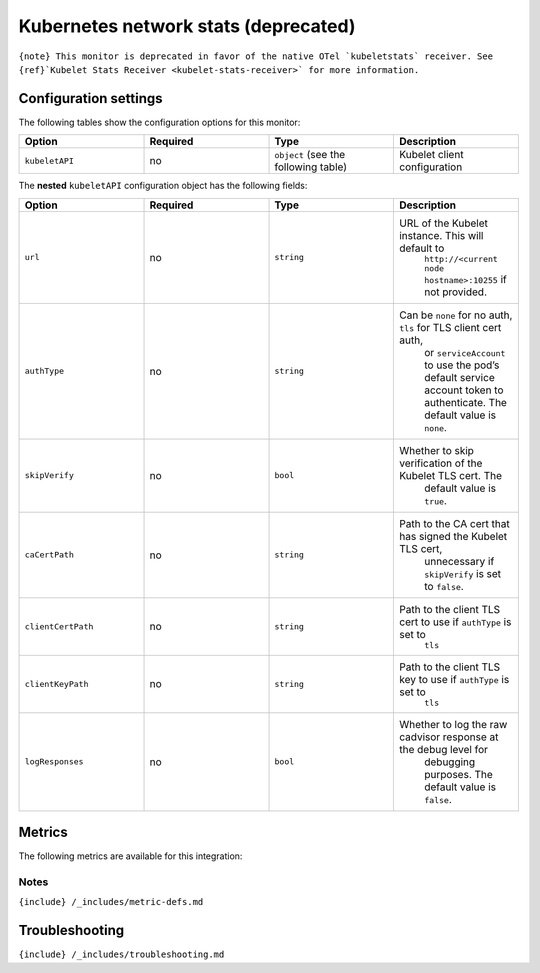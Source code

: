 .. _kubelet-stats:

Kubernetes network stats (deprecated)
=====================================

.. raw:: html

   <meta name="description" content="Use this Splunk Observability Cloud integration for the kubelet-stats / kubernetes network stats monitor. See benefits, install, configuration, and metrics">

:literal:`{note} This monitor is deprecated in favor of the native OTel \`kubeletstats\` receiver. See {ref}`Kubelet Stats Receiver <kubelet-stats-receiver>\` for more information.`

Configuration settings
----------------------

The following tables show the configuration options for this monitor:

.. list-table::
   :widths: 18 18 18 18
   :header-rows: 1

   - 

      - Option
      - Required
      - Type
      - Description
   - 

      - ``kubeletAPI``
      - no
      - ``object`` (see the following table)
      - Kubelet client configuration

The **nested** ``kubeletAPI`` configuration object has the following
fields:

.. list-table::
   :widths: 18 18 18 18
   :header-rows: 1

   - 

      - Option
      - Required
      - Type
      - Description
   - 

      - ``url``
      - no
      - ``string``
      - URL of the Kubelet instance. This will default to
         ``http://<current node hostname>:10255`` if not provided.
   - 

      - ``authType``
      - no
      - ``string``
      - Can be ``none`` for no auth, ``tls`` for TLS client cert auth,
         or ``serviceAccount`` to use the pod’s default service account
         token to authenticate. The default value is ``none``.
   - 

      - ``skipVerify``
      - no
      - ``bool``
      - Whether to skip verification of the Kubelet TLS cert. The
         default value is ``true``.
   - 

      - ``caCertPath``
      - no
      - ``string``
      - Path to the CA cert that has signed the Kubelet TLS cert,
         unnecessary if ``skipVerify`` is set to ``false``.
   - 

      - ``clientCertPath``
      - no
      - ``string``
      - Path to the client TLS cert to use if ``authType`` is set to
         ``tls``
   - 

      - ``clientKeyPath``
      - no
      - ``string``
      - Path to the client TLS key to use if ``authType`` is set to
         ``tls``
   - 

      - ``logResponses``
      - no
      - ``bool``
      - Whether to log the raw cadvisor response at the debug level for
         debugging purposes. The default value is ``false``.

Metrics
-------

The following metrics are available for this integration:

.. container:: metrics-yaml

Notes
~~~~~

``{include} /_includes/metric-defs.md``

Troubleshooting
---------------

``{include} /_includes/troubleshooting.md``
